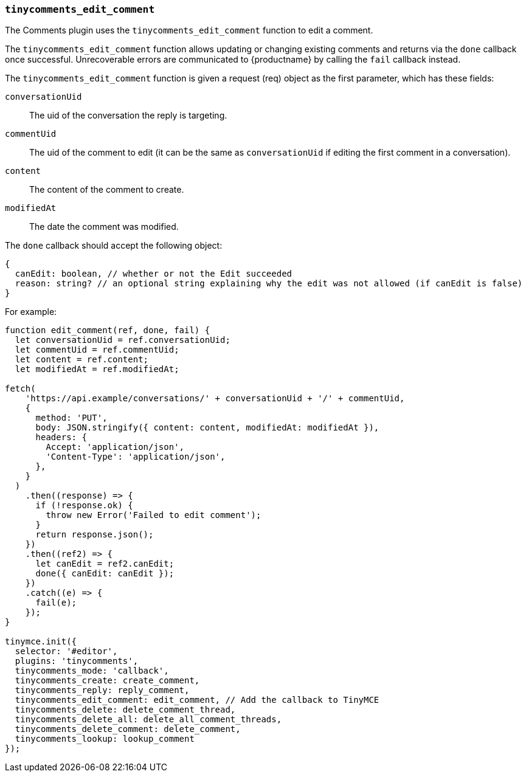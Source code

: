 [[tinycomments_edit_comment]]
=== `tinycomments_edit_comment`

The Comments plugin uses the `tinycomments_edit_comment` function to edit a comment.

The `tinycomments_edit_comment` function allows updating or changing existing comments and returns via the `done` callback once successful. Unrecoverable errors are communicated to {productname} by calling the `fail` callback instead.

The `tinycomments_edit_comment` function is given a request (req) object as the first parameter, which has these fields:

`conversationUid`:: The uid of the conversation the reply is targeting.

`commentUid`:: The uid of the comment to edit (it can be the same as `conversationUid` if editing the first comment in a conversation).

`content`:: The content of the comment to create.

`modifiedAt`:: The date the comment was modified.

The `done` callback should accept the following object:

[source, ts]
----
{
  canEdit: boolean, // whether or not the Edit succeeded
  reason: string? // an optional string explaining why the edit was not allowed (if canEdit is false)
}
----

For example:

[source,js]
----
function edit_comment(ref, done, fail) {
  let conversationUid = ref.conversationUid;
  let commentUid = ref.commentUid;
  let content = ref.content;
  let modifiedAt = ref.modifiedAt;

fetch(
    'https://api.example/conversations/' + conversationUid + '/' + commentUid,
    {
      method: 'PUT',
      body: JSON.stringify({ content: content, modifiedAt: modifiedAt }),
      headers: {
        Accept: 'application/json',
        'Content-Type': 'application/json',
      },
    }
  )
    .then((response) => {
      if (!response.ok) {
        throw new Error('Failed to edit comment');
      }
      return response.json();
    })
    .then((ref2) => {
      let canEdit = ref2.canEdit;
      done({ canEdit: canEdit });
    })
    .catch((e) => {
      fail(e);
    });
}

tinymce.init({
  selector: '#editor',
  plugins: 'tinycomments',
  tinycomments_mode: 'callback',
  tinycomments_create: create_comment,
  tinycomments_reply: reply_comment,
  tinycomments_edit_comment: edit_comment, // Add the callback to TinyMCE
  tinycomments_delete: delete_comment_thread,
  tinycomments_delete_all: delete_all_comment_threads,
  tinycomments_delete_comment: delete_comment,
  tinycomments_lookup: lookup_comment
});
----
